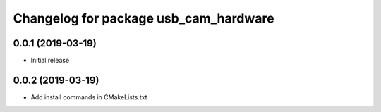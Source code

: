 ^^^^^^^^^^^^^^^^^^^^^^^^^^^^^^^^^^^^^^
Changelog for package usb_cam_hardware
^^^^^^^^^^^^^^^^^^^^^^^^^^^^^^^^^^^^^^

0.0.1 (2019-03-19)
------------------
* Initial release

0.0.2 (2019-03-19)
------------------
* Add install commands in CMakeLists.txt